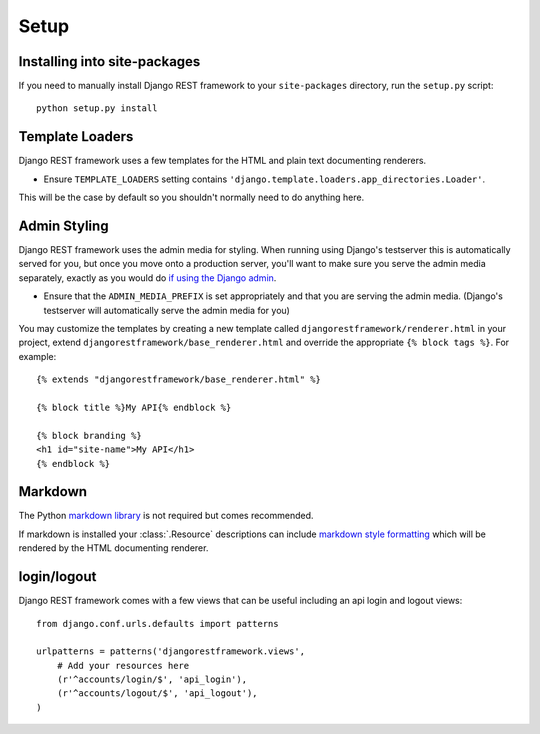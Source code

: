 .. _setup:

Setup
=====

Installing into site-packages
-----------------------------

If you need to manually install Django REST framework to your ``site-packages`` directory, run the ``setup.py`` script::

    python setup.py install

Template Loaders
----------------

Django REST framework uses a few templates for the HTML and plain text documenting renderers.

* Ensure ``TEMPLATE_LOADERS`` setting contains ``'django.template.loaders.app_directories.Loader'``.

This will be the case by default so you shouldn't normally need to do anything here.

Admin Styling
-------------

Django REST framework uses the admin media for styling.  When running using Django's testserver this is automatically served for you, 
but once you move onto a production server, you'll want to make sure you serve the admin media separately, exactly as you would do 
`if using the Django admin <https://docs.djangoproject.com/en/dev/howto/deployment/modpython/#serving-the-admin-files>`_.

* Ensure that the ``ADMIN_MEDIA_PREFIX`` is set appropriately and that you are serving the admin media. 
  (Django's testserver will automatically serve the admin media for you)

You may customize the templates by creating a new template called ``djangorestframework/renderer.html``
in your project, extend ``djangorestframework/base_renderer.html`` and override the
appropriate ``{% block tags %}``. For example::

    {% extends "djangorestframework/base_renderer.html" %}

    {% block title %}My API{% endblock %}

    {% block branding %}
    <h1 id="site-name">My API</h1>
    {% endblock %}


Markdown
--------

The Python `markdown library <http://www.freewisdom.org/projects/python-markdown/>`_ is not required but comes recommended.

If markdown is installed your :class:`.Resource` descriptions can include `markdown style formatting 
<http://daringfireball.net/projects/markdown/syntax>`_ which will be rendered by the HTML documenting renderer.

login/logout
---------------------------------

Django REST framework comes with a few views that can be useful including an api
login and logout views::

    from django.conf.urls.defaults import patterns

    urlpatterns = patterns('djangorestframework.views',
        # Add your resources here
        (r'^accounts/login/$', 'api_login'),
        (r'^accounts/logout/$', 'api_logout'),
    )

